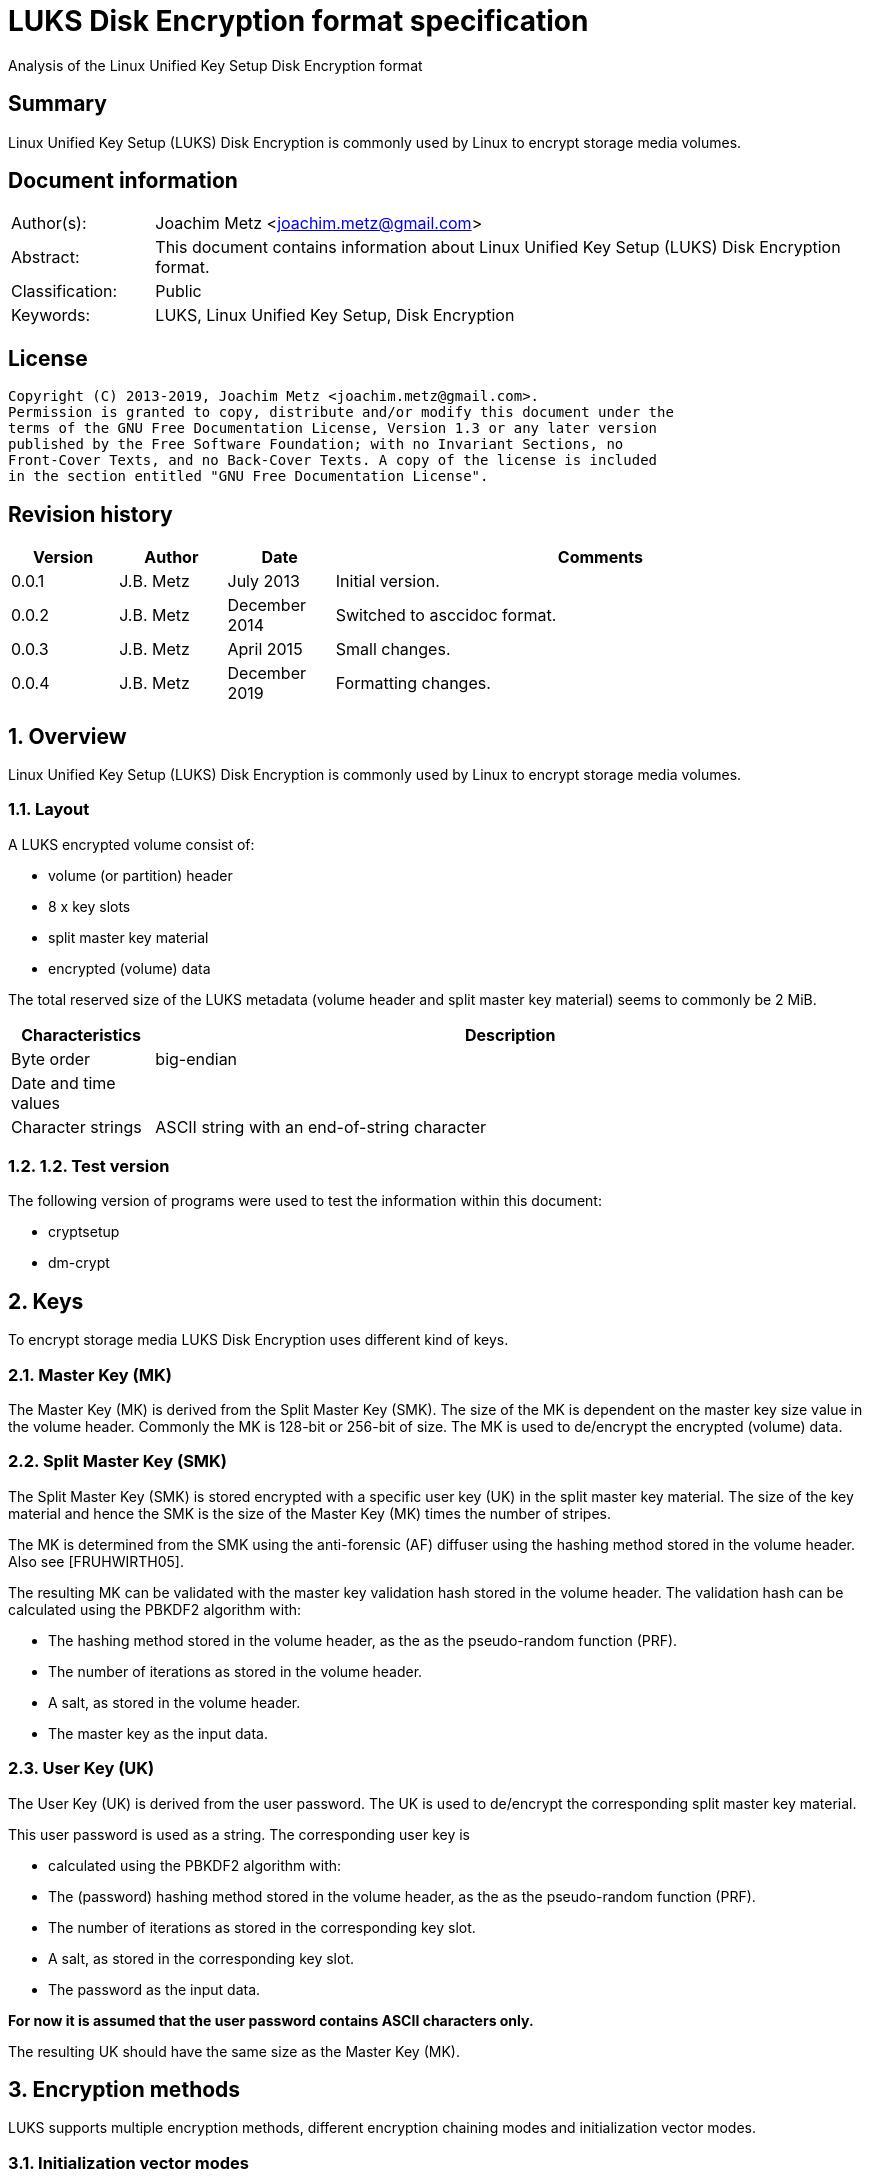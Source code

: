 = LUKS Disk Encryption format specification
Analysis of the Linux Unified Key Setup Disk Encryption format

:toc:
:toclevels: 4

:numbered!:
[abstract]
== Summary

Linux Unified Key Setup (LUKS) Disk Encryption is commonly used by Linux to
encrypt storage media volumes.

[preface]
== Document information

[cols="1,5"]
|===
| Author(s): | Joachim Metz <joachim.metz@gmail.com>
| Abstract: | This document contains information about Linux Unified Key Setup (LUKS) Disk Encryption format.
| Classification: | Public
| Keywords: | LUKS, Linux Unified Key Setup, Disk Encryption
|===

[preface]
== License

....
Copyright (C) 2013-2019, Joachim Metz <joachim.metz@gmail.com>.
Permission is granted to copy, distribute and/or modify this document under the
terms of the GNU Free Documentation License, Version 1.3 or any later version
published by the Free Software Foundation; with no Invariant Sections, no
Front-Cover Texts, and no Back-Cover Texts. A copy of the license is included
in the section entitled "GNU Free Documentation License".
....

[preface]
== Revision history

[cols="1,1,1,5",options="header"]
|===
| Version | Author | Date | Comments
| 0.0.1 | J.B. Metz | July 2013 | Initial version.
| 0.0.2 | J.B. Metz | December 2014 | Switched to asccidoc format.
| 0.0.3 | J.B. Metz | April 2015 | Small changes.
| 0.0.4 | J.B. Metz | December 2019 | Formatting changes.
|===

:numbered:
== Overview

Linux Unified Key Setup (LUKS) Disk Encryption is commonly used by Linux to
encrypt storage media volumes.

=== Layout

A LUKS encrypted volume consist of:

* volume (or partition) header
* 8 x key slots
* split master key material
* encrypted (volume) data

The total reserved size of the LUKS metadata (volume header and split master
key material) seems to commonly be 2 MiB.

[cols="1,5",options="header"]
|===
| Characteristics | Description
| Byte order | big-endian
| Date and time values |
| Character strings | ASCII string with an end-of-string character
|===

=== 1.2.  Test version

The following version of programs were used to test the information within this
document:

* cryptsetup
* dm-crypt

== Keys

To encrypt storage media LUKS Disk Encryption uses different kind of keys.

=== Master Key (MK)

The Master Key (MK) is derived from the Split Master Key (SMK). The size of the
MK is dependent on the master key size value in the volume header. Commonly the
MK is 128-bit or 256-bit of size. The MK is used to de/encrypt the encrypted
(volume) data.

=== Split Master Key (SMK)

The Split Master Key (SMK) is stored encrypted with a specific user key (UK) in
the split master key material. The size of the key material and hence the SMK
is the size of the Master Key (MK) times the number of stripes.

The MK is determined from the SMK using the anti-forensic (AF) diffuser using
the hashing method stored in the volume header. Also see [FRUHWIRTH05].

The resulting MK can be validated with the master key validation hash stored in
the volume header. The validation hash can be calculated using the PBKDF2
algorithm with:

* The hashing method stored in the volume header, as the as the pseudo-random function (PRF).
* The number of iterations as stored in the volume header.
* A salt, as stored in the volume header.
* The master key as the input data.

=== User Key (UK)

The User Key (UK) is derived from the user password. The UK is used to
de/encrypt the corresponding split master key material.

This user password is used as a string. The corresponding user key is

* calculated using the PBKDF2 algorithm with:
* The (password) hashing method stored in the volume header, as the as the pseudo-random function (PRF).
* The number of iterations as stored in the corresponding key slot.
* A salt, as stored in the corresponding key slot.
* The password as the input data.

[yellow-background]*For now it is assumed that the user password contains ASCII characters only.*

The resulting UK should have the same size as the Master Key (MK).

== Encryption methods

LUKS supports multiple encryption methods, different encryption chaining modes
and initialization vector modes.

=== Initialization vector modes

==== The null initialization vector mode

In the null initialization vector mode the initialization vector (IV) is filled
with 0‑byte values.

==== The plain initialization vector modes

In the plain and plain64 initialization vector mode the initialization vector
(IV) is filled with respectively a 32-bit or 64-bit little-endian
representation of the corresponding sector number padded with 0-byte values.

The sector number is relative to the start of the data not relative to the
start of the volume header.

==== The encrypted sector-salt initialization vector (ESSIV) mode

Int the encrypted sector-salt initialization vector (ESSIV) mode the
initialization vector (IV) is determined by:

1. hashing the encryption key with hashing method defined in the initialization vector mode options.
2. encrypting the little-endian representation of the corresponding sector number padded with 0-byte values with the hash of the encryption key.

[yellow-background]*The sector number is relative to the start of the data not relative to the start of the volume header.*

==== The benbi initialization vector mode

[yellow-background]*TODO*

In the benbi initialization vector mode the initialization vector (IV) is
filled with a 64-bit big-endian representation of the corresponding
[yellow-background]*cipher block (or narrow block)-count (starting at 1)*
padded with 0-byte values.

The sector number is relative to the start of the data not relative to the
start of the volume header.

==== The lmk initialization vector mode

[yellow-background]*TODO*

=== AES-CBC

Decryption uses:
AES-CBC with MK decryption of sector data

The initialization vector of the AES-CBC is dependent on the initialization
vector mode defined in the volume header. In recent versions of Linux, AES-CBC
is combined with the ESSIV initialization vector mode by default.

The initialization vector is 16 bytes of size.

=== AES-ECB

Decryption uses:
AES-ECB with MK decryption of sector data

No initialization vector is used.

The initialization vector is 16 bytes of size.

=== AES-XTS

[yellow-background]*TODO*

The initialization vector is 16 bytes of size.

=== Anubis

[yellow-background]*TODO*

Default encryption mode is cbc-plain
Size of initialization vector?

=== Blowfish

[yellow-background]*TODO*

Default encryption mode is cbc-plain
Size of initialization vector?

=== Cast5

[yellow-background]*TODO, RFC 2144*

Size of initialization vector?

=== Cast6

[yellow-background]*TODO, RFC 2612*

Default encryption mode is cbc-plain
Size of initialization vector?

=== Serpent

[yellow-background]*TODO*

Default encryption mode is cbc-plain
Size of initialization vector?

===  Twofish

[yellow-background]*TODO*

Default encryption mode is cbc-plain
Size of initialization vector?

== Volume header

The volume header is 592 bytes in size and consists of:

[cols="1,1,1,5",options="header"]
|===
| Offset | Size | Value | Description
| 0 | 6 | "LUKS\xba\xbe" | Signature
| 6 | 2 | 1 | Version
| 8 | 32 | | Encryption method (Cipher name) +
Contains an ASCII string with an end-of-string character
| 40 | 32 | | Encryption mode (Cipher mode) +
Contains an ASCII string with an end-of-string character
| 72 | 32 | | Hashing method +
The hashing method used for the user key calculation and the anti-forensic (AF) diffuser +
Contains an ASCII string with an end-of-string character
| 104 | 4 | | Encrypted volume start sector
| 108 | 4 | | Master key size +
Contains the size of the key in bytes
| 112 | 20 | | Master key validation hash
| 132 | 32 | | Master key salt
| 164 | 4 | | Master key number of iterations
| 168 | 40 | | Volume identifier +
Contains an ASCII string with an end-of-string character which consists of an UUID in lower-case
| 208 | 8 x 48 | | Key slots
|===

[yellow-background]*Is the volume header padded with 0-byte values up to 4096 bytes?*

=== Encryption method

The encryption mode consists of a string in the form:
....
cipher
....

Where known values of cipher are:

[cols="1,5",options="header"]
|===
| Value | Description
| arc4 | Alleged RC4 (ARC4)
| aes | Advanced Encryption Standard (AES)
| anubis | Anubis
| blowfish | Blowfish
| cast5 | Cast5 (RFC 2144) +
[yellow-background]*Unimplemented?*
| cast6 | Cast6 (RFC 2612)
| serpent | Serpent
| tnepres | Reversed variant of Serpent
| twofish | Twofish
|===

[NOTE]
It is currently assumed that these identifiers are case insensitive.

=== Encryption mode

The encryption mode consists of a string in the form:
....
chaining_mode[-initialization_vector_mode[:initialization_vector_options]]
....

Where known values of chaining mode are:

[cols="1,5",options="header"]
|===
| Value | Description
| cbc | Cipher-block chaining (CBC)
| ecb | Electronic codebook (ECB) +
Note that this chaining mode should not have a initialization vector mode set.
| xts | XEX-based tweaked-codebook mode with ciphertext stealing (XTS)
|===

[yellow-background]*What about ctr and lrw?*

[yellow-background]*Note that currently it is assumed that these identifiers are case insensitive.*

And known values of initialization vector mode are:

[cols="1,5",options="header"]
|===
| Value | Description
| benbi | The initialization vector is the [yellow-background]*64-bit big-endian cipher block (or narrow block)-count (starting at 1).*
| essiv | Encrypted sector-salt initialization vector (ESSIV) +
The "essiv" initialization vector mode requires a hash algorithm to be defined as an initialization vector option. This is specified in the form "essiv:hash", e.g. "essiv:sha256".
| lmk | [yellow-background]*Compatible implementation of the block chaining mode used by the Loop-AES block device encryption system.*
| null | The initialization vector is always zero.
| plain | The initialization vector is the 32-bit little-endian version of the sector number, padded with zeros if necessary.
| plain64 | The initialization vector is the 64-bit little-endian version of the sector number, padded with zeros if necessary.
| plumb | [yellow-background]*Unimplemented?*
|===

[NOTE]
It is currently assumed that these identifiers are case insensitive.

=== Hashing method

[cols="1,5",options="header"]
|===
| Value | Description
| ripemd160 | RIPEMD-160
| sha1 | SHA-1
| sha224 | SHA-224
| sha256 | SHA-256
| sha512 | SHA-512
| wd256 | [yellow-background]*Unknown*
|===

[NOTE]
It is currently assumed that these identifiers are case insensitive.

The hashing method must at least produce 20 bytes of hash data. Therefore
hashing methods like: ghash, MD5 are unsupported.

=== Key slot

The key slot is 48 bytes in size and consists of:
[cols="1,1,1,5",options="header"]
|===
| Offset | Size | Value | Description
| 0 | 4 | | State (of key slot) +
0x0000dead => inactive (dead) +
0x00ac71f3 => active
| 4 | 4 | | Key material number of iterations
| 8 | 32 | | Key material salt
| 40 | 4 | | Key material start sector
| 44 | 4 | | Key material number of (anti-forensic) stripes
|===

== Notes

Note that cryptsetup 1.3.1 requires at +2 MiB and it will not complain before
hand if the volume is too small.

Running "cryptsetup luksFormat" will not initialize the encrypted volume data,
the data is initialized on write. The uninitialized encrypted data is treated
as-is on decryption.

More encryption methods can be found by running "cat /proc/crypto".

:numbered!:
[appendix]
== References

`[FRUHWIRTH05]`

[cols="1,5",options="header"]
|===
| Title: | New Methods in Hard Disk Encryption
| Author(s): | Clemens Fruhwirth <clemens@endorphin.org>
| Date: | July 18, 2005
| URL: | http://clemens.endorphin.org/nmihde/nmihde-A4-ds.pdf
|===

`[FRUHWIRTH11]`

[cols="1,5",options="header"]
|===
| Title: | LUKS On-Disk Format Specification - Version 1.2.1
| Author(s): | Clemens Fruhwirth <clemens@endorphin.org>
| Date: | October 16, 2011
| URL: | http://wiki.cryptsetup.googlecode.com/git/LUKS-standard/on-disk-format.pdf
|===

`[CRYPTSETUP]`

[cols="1,5",options="header"]
|===
| Title: | dm-crypt: Linux kernel device-mapper crypto target
| URL: | http://code.google.com/p/cryptsetup/wiki/DMCrypt
|===

`[WIKIPEDIA-PBKDF2]`

[cols="1,5",options="header"]
|===
| Title: | PBKDF2
| URL: | http://en.wikipedia.org/wiki/PBKDF2
|===

[appendix]
== GNU Free Documentation License

Version 1.3, 3 November 2008
Copyright © 2000, 2001, 2002, 2007, 2008 Free Software Foundation, Inc.
<http://fsf.org/>

Everyone is permitted to copy and distribute verbatim copies of this license
document, but changing it is not allowed.

=== 0. PREAMBLE

The purpose of this License is to make a manual, textbook, or other functional
and useful document "free" in the sense of freedom: to assure everyone the
effective freedom to copy and redistribute it, with or without modifying it,
either commercially or noncommercially. Secondarily, this License preserves for
the author and publisher a way to get credit for their work, while not being
considered responsible for modifications made by others.

This License is a kind of "copyleft", which means that derivative works of the
document must themselves be free in the same sense. It complements the GNU
General Public License, which is a copyleft license designed for free software.

We have designed this License in order to use it for manuals for free software,
because free software needs free documentation: a free program should come with
manuals providing the same freedoms that the software does. But this License is
not limited to software manuals; it can be used for any textual work,
regardless of subject matter or whether it is published as a printed book. We
recommend this License principally for works whose purpose is instruction or
reference.

=== 1. APPLICABILITY AND DEFINITIONS

This License applies to any manual or other work, in any medium, that contains
a notice placed by the copyright holder saying it can be distributed under the
terms of this License. Such a notice grants a world-wide, royalty-free license,
unlimited in duration, to use that work under the conditions stated herein. The
"Document", below, refers to any such manual or work. Any member of the public
is a licensee, and is addressed as "you". You accept the license if you copy,
modify or distribute the work in a way requiring permission under copyright law.

A "Modified Version" of the Document means any work containing the Document or
a portion of it, either copied verbatim, or with modifications and/or
translated into another language.

A "Secondary Section" is a named appendix or a front-matter section of the
Document that deals exclusively with the relationship of the publishers or
authors of the Document to the Document's overall subject (or to related
matters) and contains nothing that could fall directly within that overall
subject. (Thus, if the Document is in part a textbook of mathematics, a
Secondary Section may not explain any mathematics.) The relationship could be a
matter of historical connection with the subject or with related matters, or of
legal, commercial, philosophical, ethical or political position regarding them.

The "Invariant Sections" are certain Secondary Sections whose titles are
designated, as being those of Invariant Sections, in the notice that says that
the Document is released under this License. If a section does not fit the
above definition of Secondary then it is not allowed to be designated as
Invariant. The Document may contain zero Invariant Sections. If the Document
does not identify any Invariant Sections then there are none.

The "Cover Texts" are certain short passages of text that are listed, as
Front-Cover Texts or Back-Cover Texts, in the notice that says that the
Document is released under this License. A Front-Cover Text may be at most 5
words, and a Back-Cover Text may be at most 25 words.

A "Transparent" copy of the Document means a machine-readable copy, represented
in a format whose specification is available to the general public, that is
suitable for revising the document straightforwardly with generic text editors
or (for images composed of pixels) generic paint programs or (for drawings)
some widely available drawing editor, and that is suitable for input to text
formatters or for automatic translation to a variety of formats suitable for
input to text formatters. A copy made in an otherwise Transparent file format
whose markup, or absence of markup, has been arranged to thwart or discourage
subsequent modification by readers is not Transparent. An image format is not
Transparent if used for any substantial amount of text. A copy that is not
"Transparent" is called "Opaque".

Examples of suitable formats for Transparent copies include plain ASCII without
markup, Texinfo input format, LaTeX input format, SGML or XML using a publicly
available DTD, and standard-conforming simple HTML, PostScript or PDF designed
for human modification. Examples of transparent image formats include PNG, XCF
and JPG. Opaque formats include proprietary formats that can be read and edited
only by proprietary word processors, SGML or XML for which the DTD and/or
processing tools are not generally available, and the machine-generated HTML,
PostScript or PDF produced by some word processors for output purposes only.

The "Title Page" means, for a printed book, the title page itself, plus such
following pages as are needed to hold, legibly, the material this License
requires to appear in the title page. For works in formats which do not have
any title page as such, "Title Page" means the text near the most prominent
appearance of the work's title, preceding the beginning of the body of the text.

The "publisher" means any person or entity that distributes copies of the
Document to the public.

A section "Entitled XYZ" means a named subunit of the Document whose title
either is precisely XYZ or contains XYZ in parentheses following text that
translates XYZ in another language. (Here XYZ stands for a specific section
name mentioned below, such as "Acknowledgements", "Dedications",
"Endorsements", or "History".) To "Preserve the Title" of such a section when
you modify the Document means that it remains a section "Entitled XYZ"
according to this definition.

The Document may include Warranty Disclaimers next to the notice which states
that this License applies to the Document. These Warranty Disclaimers are
considered to be included by reference in this License, but only as regards
disclaiming warranties: any other implication that these Warranty Disclaimers
may have is void and has no effect on the meaning of this License.

=== 2. VERBATIM COPYING

You may copy and distribute the Document in any medium, either commercially or
noncommercially, provided that this License, the copyright notices, and the
license notice saying this License applies to the Document are reproduced in
all copies, and that you add no other conditions whatsoever to those of this
License. You may not use technical measures to obstruct or control the reading
or further copying of the copies you make or distribute. However, you may
accept compensation in exchange for copies. If you distribute a large enough
number of copies you must also follow the conditions in section 3.

You may also lend copies, under the same conditions stated above, and you may
publicly display copies.

=== 3. COPYING IN QUANTITY

If you publish printed copies (or copies in media that commonly have printed
covers) of the Document, numbering more than 100, and the Document's license
notice requires Cover Texts, you must enclose the copies in covers that carry,
clearly and legibly, all these Cover Texts: Front-Cover Texts on the front
cover, and Back-Cover Texts on the back cover. Both covers must also clearly
and legibly identify you as the publisher of these copies. The front cover must
present the full title with all words of the title equally prominent and
visible. You may add other material on the covers in addition. Copying with
changes limited to the covers, as long as they preserve the title of the
Document and satisfy these conditions, can be treated as verbatim copying in
other respects.

If the required texts for either cover are too voluminous to fit legibly, you
should put the first ones listed (as many as fit reasonably) on the actual
cover, and continue the rest onto adjacent pages.

If you publish or distribute Opaque copies of the Document numbering more than
100, you must either include a machine-readable Transparent copy along with
each Opaque copy, or state in or with each Opaque copy a computer-network
location from which the general network-using public has access to download
using public-standard network protocols a complete Transparent copy of the
Document, free of added material. If you use the latter option, you must take
reasonably prudent steps, when you begin distribution of Opaque copies in
quantity, to ensure that this Transparent copy will remain thus accessible at
the stated location until at least one year after the last time you distribute
an Opaque copy (directly or through your agents or retailers) of that edition
to the public.

It is requested, but not required, that you contact the authors of the Document
well before redistributing any large number of copies, to give them a chance to
provide you with an updated version of the Document.

=== 4. MODIFICATIONS

You may copy and distribute a Modified Version of the Document under the
conditions of sections 2 and 3 above, provided that you release the Modified
Version under precisely this License, with the Modified Version filling the
role of the Document, thus licensing distribution and modification of the
Modified Version to whoever possesses a copy of it. In addition, you must do
these things in the Modified Version:

A. Use in the Title Page (and on the covers, if any) a title distinct from that
of the Document, and from those of previous versions (which should, if there
were any, be listed in the History section of the Document). You may use the
same title as a previous version if the original publisher of that version
gives permission.

B. List on the Title Page, as authors, one or more persons or entities
responsible for authorship of the modifications in the Modified Version,
together with at least five of the principal authors of the Document (all of
its principal authors, if it has fewer than five), unless they release you from
this requirement.

C. State on the Title page the name of the publisher of the Modified Version,
as the publisher.

D. Preserve all the copyright notices of the Document.

E. Add an appropriate copyright notice for your modifications adjacent to the
other copyright notices.

F. Include, immediately after the copyright notices, a license notice giving
the public permission to use the Modified Version under the terms of this
License, in the form shown in the Addendum below.

G. Preserve in that license notice the full lists of Invariant Sections and
required Cover Texts given in the Document's license notice.

H. Include an unaltered copy of this License.

I. Preserve the section Entitled "History", Preserve its Title, and add to it
an item stating at least the title, year, new authors, and publisher of the
Modified Version as given on the Title Page. If there is no section Entitled
"History" in the Document, create one stating the title, year, authors, and
publisher of the Document as given on its Title Page, then add an item
describing the Modified Version as stated in the previous sentence.

J. Preserve the network location, if any, given in the Document for public
access to a Transparent copy of the Document, and likewise the network
locations given in the Document for previous versions it was based on. These
may be placed in the "History" section. You may omit a network location for a
work that was published at least four years before the Document itself, or if
the original publisher of the version it refers to gives permission.

K. For any section Entitled "Acknowledgements" or "Dedications", Preserve the
Title of the section, and preserve in the section all the substance and tone of
each of the contributor acknowledgements and/or dedications given therein.

L. Preserve all the Invariant Sections of the Document, unaltered in their text
and in their titles. Section numbers or the equivalent are not considered part
of the section titles.

M. Delete any section Entitled "Endorsements". Such a section may not be
included in the Modified Version.

N. Do not retitle any existing section to be Entitled "Endorsements" or to
conflict in title with any Invariant Section.

O. Preserve any Warranty Disclaimers.

If the Modified Version includes new front-matter sections or appendices that
qualify as Secondary Sections and contain no material copied from the Document,
you may at your option designate some or all of these sections as invariant. To
do this, add their titles to the list of Invariant Sections in the Modified
Version's license notice. These titles must be distinct from any other section
titles.

You may add a section Entitled "Endorsements", provided it contains nothing but
endorsements of your Modified Version by various parties—for example,
statements of peer review or that the text has been approved by an organization
as the authoritative definition of a standard.

You may add a passage of up to five words as a Front-Cover Text, and a passage
of up to 25 words as a Back-Cover Text, to the end of the list of Cover Texts
in the Modified Version. Only one passage of Front-Cover Text and one of
Back-Cover Text may be added by (or through arrangements made by) any one
entity. If the Document already includes a cover text for the same cover,
previously added by you or by arrangement made by the same entity you are
acting on behalf of, you may not add another; but you may replace the old one,
on explicit permission from the previous publisher that added the old one.

The author(s) and publisher(s) of the Document do not by this License give
permission to use their names for publicity for or to assert or imply
endorsement of any Modified Version.

=== 5. COMBINING DOCUMENTS

You may combine the Document with other documents released under this License,
under the terms defined in section 4 above for modified versions, provided that
you include in the combination all of the Invariant Sections of all of the
original documents, unmodified, and list them all as Invariant Sections of your
combined work in its license notice, and that you preserve all their Warranty
Disclaimers.

The combined work need only contain one copy of this License, and multiple
identical Invariant Sections may be replaced with a single copy. If there are
multiple Invariant Sections with the same name but different contents, make the
title of each such section unique by adding at the end of it, in parentheses,
the name of the original author or publisher of that section if known, or else
a unique number. Make the same adjustment to the section titles in the list of
Invariant Sections in the license notice of the combined work.

In the combination, you must combine any sections Entitled "History" in the
various original documents, forming one section Entitled "History"; likewise
combine any sections Entitled "Acknowledgements", and any sections Entitled
"Dedications". You must delete all sections Entitled "Endorsements".

=== 6. COLLECTIONS OF DOCUMENTS

You may make a collection consisting of the Document and other documents
released under this License, and replace the individual copies of this License
in the various documents with a single copy that is included in the collection,
provided that you follow the rules of this License for verbatim copying of each
of the documents in all other respects.

You may extract a single document from such a collection, and distribute it
individually under this License, provided you insert a copy of this License
into the extracted document, and follow this License in all other respects
regarding verbatim copying of that document.

=== 7. AGGREGATION WITH INDEPENDENT WORKS

A compilation of the Document or its derivatives with other separate and
independent documents or works, in or on a volume of a storage or distribution
medium, is called an "aggregate" if the copyright resulting from the
compilation is not used to limit the legal rights of the compilation's users
beyond what the individual works permit. When the Document is included in an
aggregate, this License does not apply to the other works in the aggregate
which are not themselves derivative works of the Document.

If the Cover Text requirement of section 3 is applicable to these copies of the
Document, then if the Document is less than one half of the entire aggregate,
the Document's Cover Texts may be placed on covers that bracket the Document
within the aggregate, or the electronic equivalent of covers if the Document is
in electronic form. Otherwise they must appear on printed covers that bracket
the whole aggregate.

=== 8. TRANSLATION

Translation is considered a kind of modification, so you may distribute
translations of the Document under the terms of section 4. Replacing Invariant
Sections with translations requires special permission from their copyright
holders, but you may include translations of some or all Invariant Sections in
addition to the original versions of these Invariant Sections. You may include
a translation of this License, and all the license notices in the Document, and
any Warranty Disclaimers, provided that you also include the original English
version of this License and the original versions of those notices and
disclaimers. In case of a disagreement between the translation and the original
version of this License or a notice or disclaimer, the original version will
prevail.

If a section in the Document is Entitled "Acknowledgements", "Dedications", or
"History", the requirement (section 4) to Preserve its Title (section 1) will
typically require changing the actual title.

=== 9. TERMINATION

You may not copy, modify, sublicense, or distribute the Document except as
expressly provided under this License. Any attempt otherwise to copy, modify,
sublicense, or distribute it is void, and will automatically terminate your
rights under this License.

However, if you cease all violation of this License, then your license from a
particular copyright holder is reinstated (a) provisionally, unless and until
the copyright holder explicitly and finally terminates your license, and (b)
permanently, if the copyright holder fails to notify you of the violation by
some reasonable means prior to 60 days after the cessation.

Moreover, your license from a particular copyright holder is reinstated
permanently if the copyright holder notifies you of the violation by some
reasonable means, this is the first time you have received notice of violation
of this License (for any work) from that copyright holder, and you cure the
violation prior to 30 days after your receipt of the notice.

Termination of your rights under this section does not terminate the licenses
of parties who have received copies or rights from you under this License. If
your rights have been terminated and not permanently reinstated, receipt of a
copy of some or all of the same material does not give you any rights to use it.

=== 10. FUTURE REVISIONS OF THIS LICENSE

The Free Software Foundation may publish new, revised versions of the GNU Free
Documentation License from time to time. Such new versions will be similar in
spirit to the present version, but may differ in detail to address new problems
or concerns. See http://www.gnu.org/copyleft/.

Each version of the License is given a distinguishing version number. If the
Document specifies that a particular numbered version of this License "or any
later version" applies to it, you have the option of following the terms and
conditions either of that specified version or of any later version that has
been published (not as a draft) by the Free Software Foundation. If the
Document does not specify a version number of this License, you may choose any
version ever published (not as a draft) by the Free Software Foundation. If the
Document specifies that a proxy can decide which future versions of this
License can be used, that proxy's public statement of acceptance of a version
permanently authorizes you to choose that version for the Document.

=== 11. RELICENSING

"Massive Multiauthor Collaboration Site" (or "MMC Site") means any World Wide
Web server that publishes copyrightable works and also provides prominent
facilities for anybody to edit those works. A public wiki that anybody can edit
is an example of such a server. A "Massive Multiauthor Collaboration" (or
"MMC") contained in the site means any set of copyrightable works thus
published on the MMC site.

"CC-BY-SA" means the Creative Commons Attribution-Share Alike 3.0 license
published by Creative Commons Corporation, a not-for-profit corporation with a
principal place of business in San Francisco, California, as well as future
copyleft versions of that license published by that same organization.

"Incorporate" means to publish or republish a Document, in whole or in part, as
part of another Document.

An MMC is "eligible for relicensing" if it is licensed under this License, and
if all works that were first published under this License somewhere other than
this MMC, and subsequently incorporated in whole or in part into the MMC, (1)
had no cover texts or invariant sections, and (2) were thus incorporated prior
to November 1, 2008.

The operator of an MMC Site may republish an MMC contained in the site under
CC-BY-SA on the same site at any time before August 1, 2009, provided the MMC
is eligible for relicensing.

